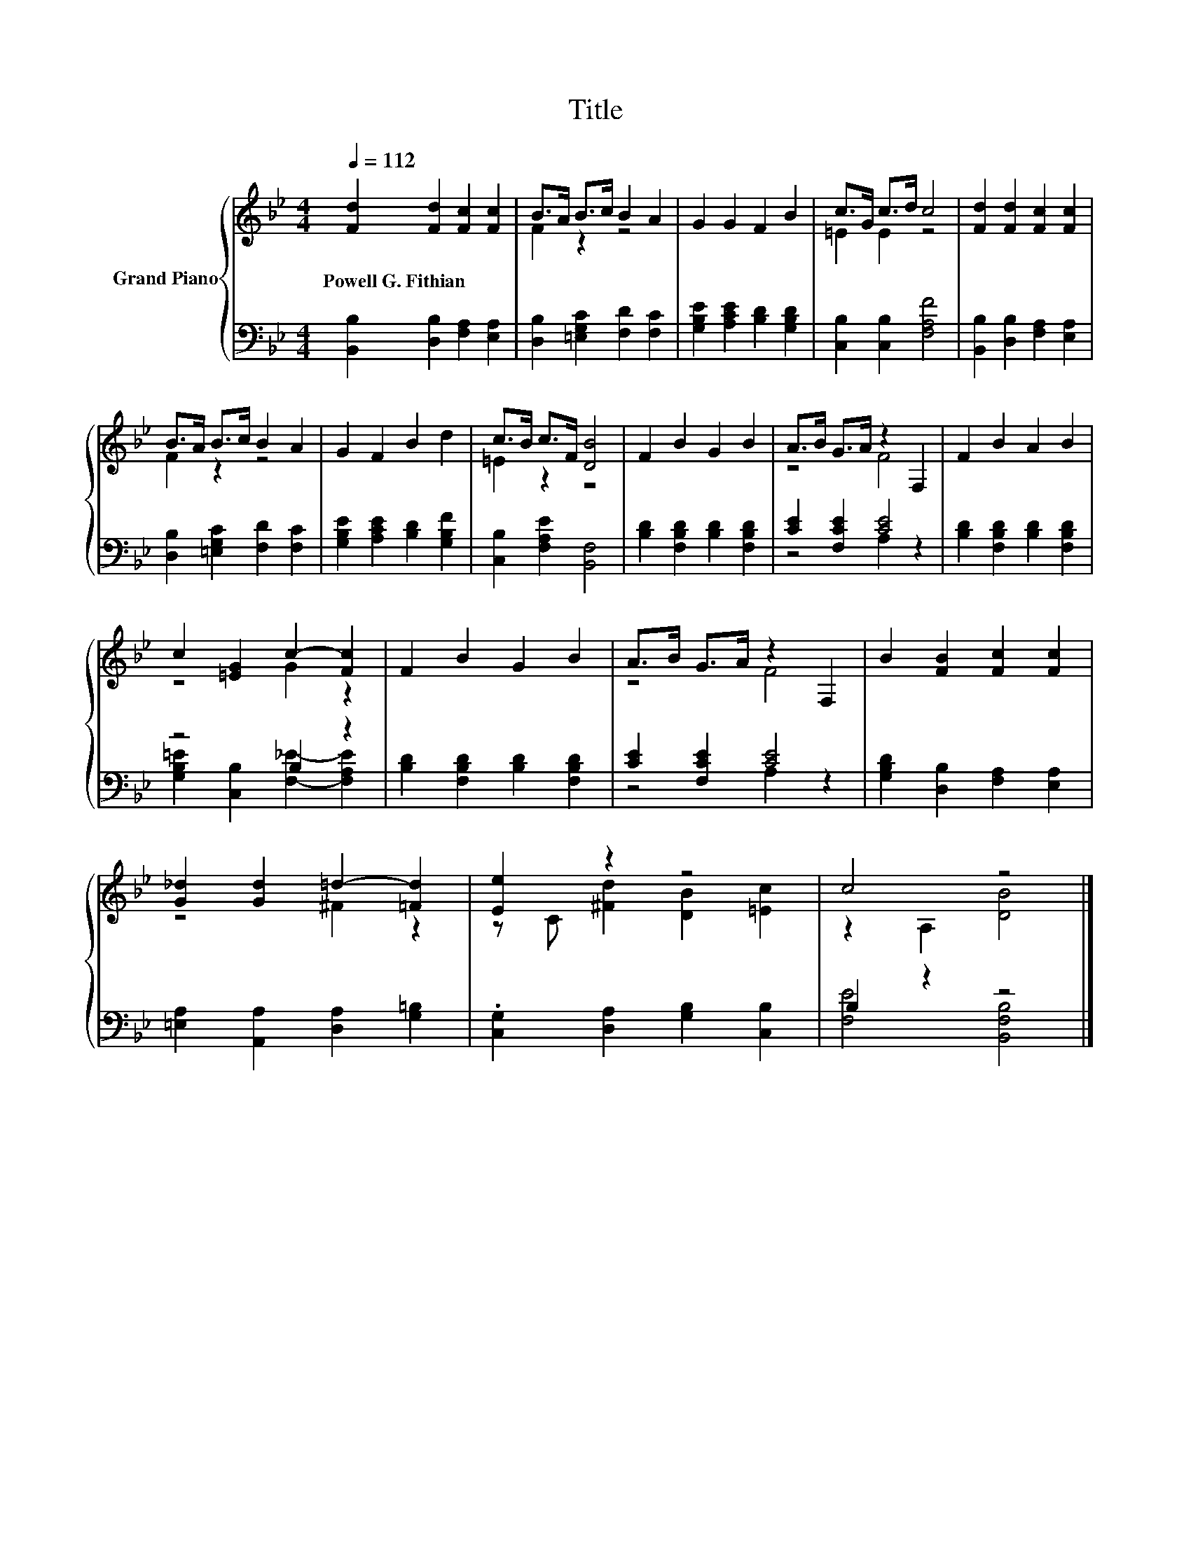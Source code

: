 X:1
T:Title
%%score { ( 1 3 ) | ( 2 4 ) }
L:1/8
Q:1/4=112
M:4/4
K:Bb
V:1 treble nm="Grand Piano"
V:3 treble 
V:2 bass 
V:4 bass 
V:1
 [Fd]2 [Fd]2 [Fc]2 [Fc]2 | B>A B>c B2 A2 | G2 G2 F2 B2 | c>G c>d c4 | [Fd]2 [Fd]2 [Fc]2 [Fc]2 | %5
w: Powell~G.~Fithian * * *|||||
 B>A B>c B2 A2 | G2 F2 B2 d2 | c>B c>F [DB]4 | F2 B2 G2 B2 | A>B G>A z2 F,2 | F2 B2 A2 B2 | %11
w: ||||||
 c2 [=EG]2 c2- [Fc]2 | F2 B2 G2 B2 | A>B G>A z2 F,2 | B2 [FB]2 [Fc]2 [Fc]2 | %15
w: ||||
 [G_d]2 [Gd]2 =d2- [=Fd]2 | [Ee]2 z2 z4 | c4 z4 |] %18
w: |||
V:2
 [B,,B,]2 [D,B,]2 [F,A,]2 [E,A,]2 | [D,B,]2 [=E,G,C]2 [F,D]2 [F,C]2 | %2
 [G,B,E]2 [A,CE]2 [B,D]2 [G,B,D]2 | [C,B,]2 [C,B,]2 [F,A,F]4 | [B,,B,]2 [D,B,]2 [F,A,]2 [E,A,]2 | %5
 [D,B,]2 [=E,G,C]2 [F,D]2 [F,C]2 | [G,B,E]2 [A,CE]2 [B,D]2 [G,B,F]2 | [C,B,]2 [F,A,E]2 [B,,F,]4 | %8
 [B,D]2 [F,B,D]2 [B,D]2 [F,B,D]2 | [CE]2 [F,CE]2 [CE]4 | [B,D]2 [F,B,D]2 [B,D]2 [F,B,D]2 | %11
 z4 B,2 z2 | [B,D]2 [F,B,D]2 [B,D]2 [F,B,D]2 | [CE]2 [F,CE]2 [CE]4 | %14
 [G,B,D]2 [D,B,]2 [F,A,]2 [E,A,]2 | [=E,A,]2 [A,,A,]2 [D,A,]2 [G,=B,]2 | %16
 .[C,G,]2 [D,A,]2 [G,B,]2 [C,B,]2 | B,2 z2 z4 |] %18
V:3
 x8 | F2 z2 z4 | x8 | =E2 E2 z4 | x8 | F2 z2 z4 | x8 | =E2 z2 z4 | x8 | z4 F4 | x8 | z4 G2 z2 | %12
 x8 | z4 F4 | x8 | z4 ^F2 z2 | z C [^Fd]2 [DB]2 [=Ec]2 | z2 A,2 [DB]4 |] %18
V:4
 x8 | x8 | x8 | x8 | x8 | x8 | x8 | x8 | x8 | z4 A,2 z2 | x8 | %11
 [G,B,=E]2 [C,B,]2 [F,_E]2- [F,A,E]2 | x8 | z4 A,2 z2 | x8 | x8 | x8 | [F,E]4 [B,,F,B,]4 |] %18

